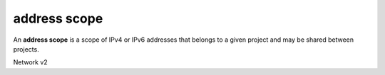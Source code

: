 =============
address scope
=============

An **address scope** is a scope of IPv4 or IPv6 addresses that belongs
to a given project and may be shared between projects.

Network v2

.. autoprogram-cliff:: openstack.network.v2
   :command: address scope *
